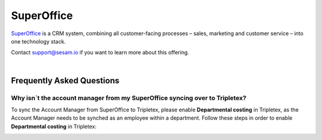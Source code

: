 .. _talk_superoffice:

SuperOffice
===========

`SuperOffice <https://www.superoffice.com/>`_ is a CRM system, combining all customer-facing processes – sales, marketing and customer service – into one technology stack.

Contact support@sesam.io if you want to learn more about this offering.

|

Frequently Asked Questions
--------------------------

Why isn´t the account manager from my SuperOffice syncing over to Tripletex?
****************************************************************************

To sync the Account Manager from SuperOffice to Tripletex, please enable **Departmental costing** in Tripletex, as the Account Manager needs to be synched as an employee within a department. Follow these steps in order to enable **Departmental costing** in Tripletex:

.. image:: images/enable-departments-in-tripletex.png
    :width: 800px
    :align: left
    :alt: Enable departments in Tripletex